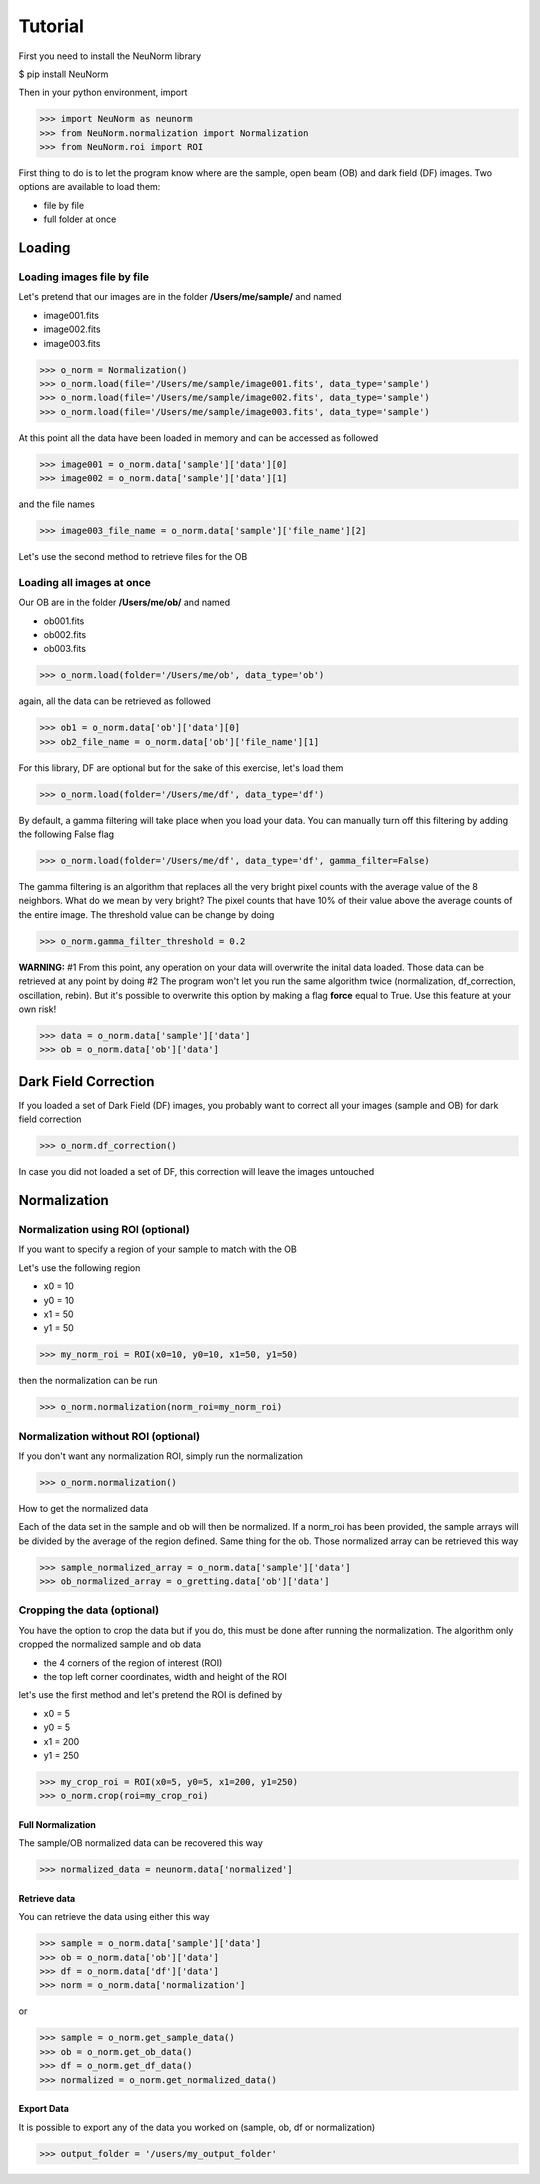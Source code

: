 ********
Tutorial
********

First you need to install the NeuNorm library

$ pip install NeuNorm

Then in your python environment, import 

>>> import NeuNorm as neunorm
>>> from NeuNorm.normalization import Normalization
>>> from NeuNorm.roi import ROI

First thing to do is to let the program know where are the sample, open beam (OB) and dark field (DF) images. 
Two options are available to load them:

* file by file
* full folder at once

Loading
#######
  
Loading images file by file
***************************

Let's pretend that our images are in the folder **/Users/me/sample/** and named 

- image001.fits
- image002.fits
- image003.fits

>>> o_norm = Normalization()
>>> o_norm.load(file='/Users/me/sample/image001.fits', data_type='sample')
>>> o_norm.load(file='/Users/me/sample/image002.fits', data_type='sample')
>>> o_norm.load(file='/Users/me/sample/image003.fits', data_type='sample')

At this point all the data have been loaded in memory and can be accessed as followed

>>> image001 = o_norm.data['sample']['data'][0]
>>> image002 = o_norm.data['sample']['data'][1]

and the file names

>>> image003_file_name = o_norm.data['sample']['file_name'][2]

Let's use the second method to retrieve files for the OB

Loading all images at once
**************************

Our OB are in the folder **/Users/me/ob/** and named

- ob001.fits
- ob002.fits
- ob003.fits

>>> o_norm.load(folder='/Users/me/ob', data_type='ob')

again, all the data can be retrieved as followed

>>> ob1 = o_norm.data['ob']['data'][0]
>>> ob2_file_name = o_norm.data['ob']['file_name'][1]

For this library, DF are optional but for the sake of this exercise, let's load them 

>>> o_norm.load(folder='/Users/me/df', data_type='df')

By default, a gamma filtering will take place when you load your data. You can manually turn off
this filtering by adding the following False flag

>>> o_norm.load(folder='/Users/me/df', data_type='df', gamma_filter=False)

The gamma filtering is an algorithm that replaces all the very bright pixel counts with the average value
of the 8 neighbors. What do we mean by very bright? The pixel counts that have 10% of their value above the average
counts of the entire image. The threshold value can be change by doing

>>> o_norm.gamma_filter_threshold = 0.2

**WARNING:**
#1 From this point, any operation on your data will overwrite the inital data loaded. Those
data can be retrieved at any point by doing
#2 The program won't let you run the same algorithm twice (normalization, df_correction, 
oscillation, rebin). But it's possible to overwrite this option by making a flag **force**
equal to True. Use this feature at your own risk!

>>> data = o_norm.data['sample']['data']
>>> ob = o_norm.data['ob']['data']

Dark Field Correction
#####################

If you loaded a set of Dark Field (DF) images, you probably want to correct all your
images (sample and OB) for dark field correction

>>> o_norm.df_correction()

In case you did not loaded a set of DF, this correction will leave the images untouched

Normalization
#############

Normalization using ROI (optional)
**********************************

If you want to specify a region of your sample to match with the OB

Let's use the following region 

- x0 = 10
- y0 = 10
- x1 = 50
- y1 = 50

>>> my_norm_roi = ROI(x0=10, y0=10, x1=50, y1=50)

then the normalization can be run

>>> o_norm.normalization(norm_roi=my_norm_roi)

Normalization without ROI (optional)
************************************

If you don't want any normalization ROI, simply run the normalization

>>> o_norm.normalization()

How to get the normalized data

Each of the data set in the sample and ob will then be normalized.
If a norm_roi has been provided, the sample arrays will be divided by the average of the 
region defined. Same thing for the ob. Those normalized array can be retrieved this way

>>> sample_normalized_array = o_norm.data['sample']['data']
>>> ob_normalized_array = o_gretting.data['ob']['data']

Cropping the data (optional)
****************************

You have the option to crop the data but if you do, this must be done after running the normalization. 
The algorithm only cropped the normalized sample and ob data

- the 4 corners of the region of interest (ROI)
- the top left corner coordinates, width and height of the ROI

let's use the first method and let's pretend the ROI is defined by

- x0 = 5
- y0 = 5
- x1 = 200
- y1 = 250

>>> my_crop_roi = ROI(x0=5, y0=5, x1=200, y1=250)
>>> o_norm.crop(roi=my_crop_roi)

Full Normalization
==================

The sample/OB normalized data can be recovered this way

>>> normalized_data = neunorm.data['normalized']

Retrieve data
=============

You can retrieve the data using either this way

>>> sample = o_norm.data['sample']['data']
>>> ob = o_norm.data['ob']['data']
>>> df = o_norm.data['df']['data']
>>> norm = o_norm.data['normalization']

or

>>> sample = o_norm.get_sample_data()
>>> ob = o_norm.get_ob_data()
>>> df = o_norm.get_df_data()
>>> normalized = o_norm.get_normalized_data()

Export Data
===========

It is possible to export any of the data you worked on (sample, ob, df or normalization)

>>> output_folder = '/users/my_output_folder'
